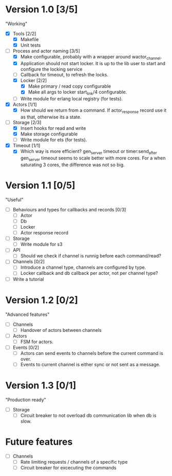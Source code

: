 * Version 1.0 [3/5]
  "Working"
  - [X] Tools [2/2]
    - [X] Makefile
    - [X] Unit tests
  - [-] Process and actor naming [3/5]
    - [X] Make configurable, probably with a wrapper around wactor_channel.
    - [X] Application should not start locker.
      It is up to the lib user to start and configure the locking service
    - [ ] Callback for timeout, to refresh the locks.
    - [X] Locker [2/2]
      - [X] Make primary / read copy configurable
      - [X] Make all args to locker start_link/4 configurable.
    - [ ] Write module for erlang local registry (for tests).
  - [X] Actors [1/1]
    - [X] How should we return from a command.
      If actor_response record use it as that, otherwise its a state.
  - [-] Storage [2/3]
    - [X] Insert hooks for read and write
    - [X] Make storage configurable
    - [ ] Write module for ets (for tests).
  - [X] Timeout [1/1]
    - [X] Which way is more efficient? gen_server timeout or timer:send_after
      gen_server timeout seems to scale better with more cores.
      For a when saturating 3 cores, the difference was not so big.

* Version 1.1 [0/5]
  "Useful"
  - [ ] Behaviours and types for callbacks and records [0/3]
    - [ ] Actor
    - [ ] Db
    - [ ] Locker
    - [ ] Actor response record
  - [ ] Storage
    - [ ] Write module for s3
  - [ ] API
    - [ ] Should we check if channel is runnig before each command/read?
  - [ ] Channels [0/2]
    - [ ] Introduce a channel type, channels are configured by type.
    - [ ] Locker callback and db callback per actor, not per channel type?
  - [ ] Write a tutorial

* Version 1.2 [0/2]
  "Advanced features"
  - [ ] Channels
    - [ ] Handover of actors between channels
  - [ ] Actors
    - [ ] FSM for actors.
  - [ ] Events [0/2]
    - [ ] Actors can send events to channels before the current command is over.
    - [ ] Events to current channel is either sync or not sent as a message.

* Version 1.3 [0/1]
  "Production ready"
  - [ ] Storage
    - [ ] Circuit breaker to not overload db communication lib when db is slow.

* Future features
  - [ ] Channels
    - [ ] Rate limiting requests / channels of a specific type
    - [ ] Circuit breaker for excecuting the commands
